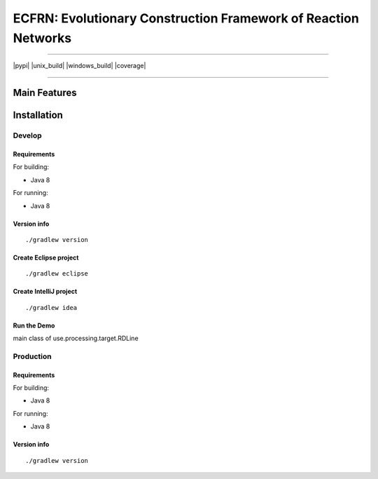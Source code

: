 ***************************************************************
ECFRN: Evolutionary Construction Framework of Reaction Networks
***************************************************************

-----

|pypi| |unix_build| |windows_build| |coverage|

-----

=============
Main Features
=============

============
Installation
============



Develop
-----------

Requirements
~~~~~~~~~~~~

For building:

* Java 8

For running:

* Java 8

Version info
~~~~~~~~~~~~

::

  ./gradlew version

Create Eclipse project
~~~~~~~~~~~~~~~~~~~~~~

::

  ./gradlew eclipse

Create IntelliJ project
~~~~~~~~~~~~~~~~~~~~~~~

::

  ./gradlew idea


Run the Demo
~~~~~~~~~~~~~~~~~~~~~~~~~~~~~

main class of use.processing.target.RDLine


Production
-----------

Requirements
~~~~~~~~~~~~

For building:

* Java 8

For running:

* Java 8

Version info
~~~~~~~~~~~~

::

  ./gradlew version